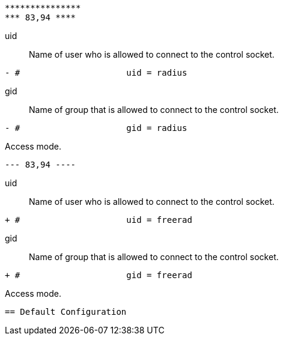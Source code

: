 ```
***************
*** 83,94 ****
```

uid:: Name of user who is allowed to connect to the control socket.

```
- #			uid = radius

```

gid:: Name of group that is allowed to connect to the control socket.

```
- #			gid = radius

```

Access mode.
```
--- 83,94 ----
```

uid:: Name of user who is allowed to connect to the control socket.

```
+ #			uid = freerad

```

gid:: Name of group that is allowed to connect to the control socket.

```
+ #			gid = freerad

```

Access mode.
```

== Default Configuration

```
```
